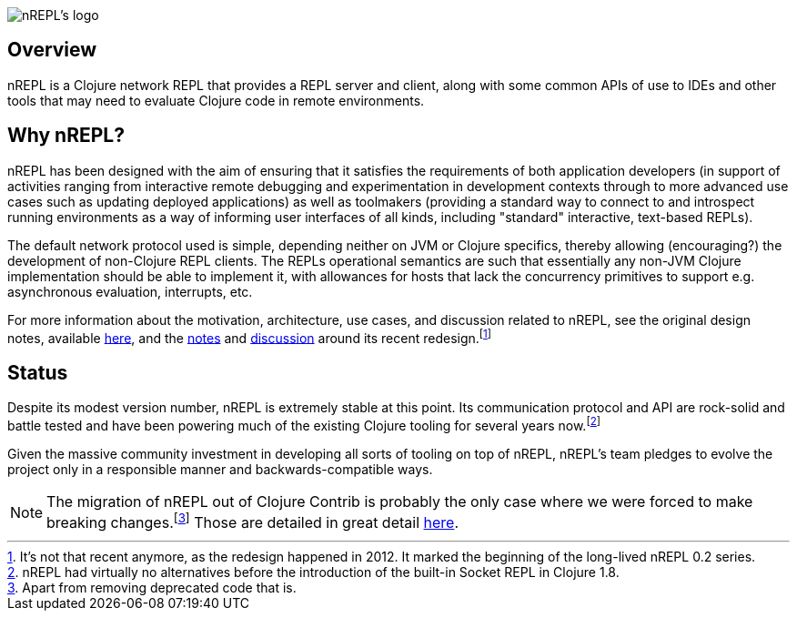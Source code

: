 = nREPL
:notitle:

image::logo-w1280.png[nREPL's logo]

== Overview

nREPL is a Clojure network REPL that provides a REPL server and
client, along with some common APIs of use to IDEs and other tools
that may need to evaluate Clojure code in remote environments.

== Why nREPL?

nREPL has been designed with the aim of ensuring that it satisfies the
requirements of both application developers (in support of activities ranging
from interactive remote debugging and experimentation in development
contexts through to more advanced use cases such as updating deployed
applications) as well as toolmakers (providing a standard way to connect to and
introspect running environments as a way of informing user interfaces of all
kinds, including "standard" interactive, text-based REPLs).

The default network protocol used is simple, depending neither
on JVM or Clojure specifics, thereby allowing (encouraging?) the development
of non-Clojure REPL clients.  The REPLs operational semantics are such
that essentially any non-JVM Clojure implementation should be able to
implement it, with allowances for hosts that lack the concurrency primitives to
support e.g. asynchronous evaluation, interrupts, etc.

For more information about the motivation, architecture, use cases, and
discussion related to nREPL, see the original design notes,
available link:https://docs.google.com/document/edit?id=1dnb1ONTpK9ttO5W4thxiXkU5Ki89gK62anRqKEK4YZI&authkey=CMuszuMI&hl=en#[here],
and the link:https://github.com/clojure/tools.nrepl/wiki/nREPL.Next[notes] and
link:http://groups.google.com/group/clojure-dev/browse_frm/thread/6e366c1d0eaeec59[discussion]
around its recent redesign.footnote:[It's not that recent anymore, as the
redesign happened in 2012. It marked the beginning of the long-lived nREPL 0.2 series.]

== Status

Despite its modest version number, nREPL is extremely stable at this
point. Its communication protocol and API are rock-solid and battle
tested and have been powering much of the existing Clojure tooling for
several years now.footnote:[nREPL had virtually no alternatives before
the introduction of the built-in Socket REPL in Clojure 1.8.]

Given the massive community investment in developing all sorts of
tooling on top of nREPL, nREPL's team pledges to evolve the project only in
a responsible manner and backwards-compatible ways.

NOTE: The migration of nREPL out of Clojure Contrib is probably the
only case where we were forced to make breaking changes.footnote:[Apart
from removing deprecated code that is.] Those are detailed in great
detail <<installation.adoc#upgrading,here>>.
